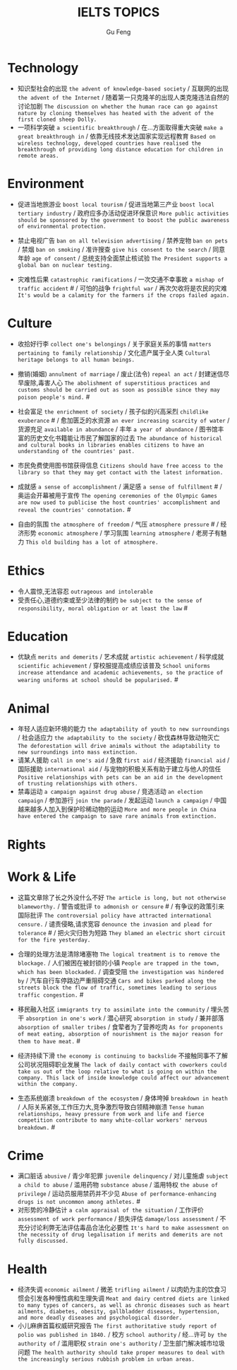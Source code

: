 #+AUTHOR: Gu Feng
#+TITLE: IELTS TOPICS
#+HTML_HEAD: <link rel="stylesheet" type="text/css" href="css/code-hide.css" />
#+HTML_HEAD: <link rel="stylesheet" type="text/css" href="css/org.css" />
#+HTML: <meta name="viewport" content="width=device-width, initial-scale=1, maximum-scale=1, user-scalable=no">

* Technology
- 知识型社会的出现 =the advent of knowledge-based society= / 互联网的出现 =the advent of the Internet= / 随着第一只克隆羊的出现人类克隆违法自然的讨论加剧 =The discussion on whether the human race can go against nature by cloning themselves has heated with the advent of the first cloned sheep Dolly.=
- 一项科学突破 =a scientific breakthrough= / 在...方面取得重大突破 =make a great breakthrough in= / 依靠无线技术发达国家实现远程教育 =Based on wireless technology, developed countries have realised the breakthrough of providing long distance education for children in remote areas.=

* Environment
- 促进当地旅游业 =boost local tourism= / 促进当地第三产业 =boost local tertiary industry= / 政府应多办活动促进环保意识 =More public activities should be sponsored by the government to boost the public awareness of environmental protection.=

- 禁止电视广告 =ban on all television advertising= / 禁养宠物 =ban on pets= / 禁烟 =ban on smoking= / 准许搜查 =give his consent to the search= / 同意年龄 =age of consent= / 总统支持全面禁止核试验 =The President supports a global ban on nuclear testing.=
- 灾难性后果 =catastrophic ramifications= / 一次交通不幸事故 =a mishap of traffic accident= # / 可怕的战争 =frightful war= / 再次欠收将是农民的灾难 =It's would be a calamity for the farmers if the crops failed again.=

* Culture
- 收拾好行李 =collect one's belongings= / 关于家庭关系的事情 =matters pertaining to family relationship= / 文化遗产属于全人类 =Cultural heritage belongs to all human beings.=

- 撤销(婚姻) =annulment of marriage= / 废止(法令) =repeal an act= / 封建迷信尽早废除,毒害人心 =The abolishment of superstitious practices and customs should be carried out as soon as possible since they may poison people's mind.= #
- 社会富足 =the enrichment of society= / 孩子似的兴高采烈 =childlike exuberance= # / 愈加匮乏的水资源 =an ever increasing scarcity of water= / 货源充足 =available in abundance= / 丰年 =a year of abundance= / 图书馆丰富的历史文化书籍能让市民了解国家的过去 =The abundance of historical and cultural books in libraries enables citizens to have an understanding of the countries' past.=
- 市民免费使用图书馆获得信息 =Citizens should have free access to the library so that they may get contact with the latest information.=
- 成就感 =a sense of accomplishment= / 满足感 =a sense of fulfillment= # / 奥运会开幕被用于宣传 =The opening ceremonies of the Olympic Games are now used to publicise the host countries' accomplishment and reveal the countries' connotation.= #
- 自由的氛围 =the atmosphere of freedom= / 气压 =atmosphere pressure= # / 经济形势 =economic atmosphere= / 学习氛围 =learning atmosphere= / 老房子有魅力 =This old building has a lot of atmosphere.=

* Ethics
- 令人震惊,无法容忍 =outrageous and intolerable=
- 受责任心,道德约束或至少法律的制约 =be subject to the sense of responsibility, moral obligation or at least the law= #

* Education
- 优缺点 =merits and demerits= / 艺术成就 =artistic achievement= / 科学成就 =scientific achievement= / 穿校服提高成绩应该普及 =School uniforms increase attendance and academic achievements, so the practice of wearing uniforms at school should be popularised.= #

* Animal
- 年轻人适应新环境的能力 =the adaptability of youth to new surroundings= / 社会适应力 =the adaptability to the society= / 砍伐森林导致动物灭亡 =The deforestation will drive animals without the adaptability to new surroundings into mass extinction.=
- 请某人援助 =call in one's aid= / 急救 =first aid= / 经济援助 =financial aid= / 国际援助 =international aid= / 与宠物的积极关系有助于建立与他人的信任 =Positive relationships with pets can be an aid in the development of trusting relationships with others.=
- 禁毒运动 =a campaign against drug abuse= / 竞选活动 =an election campaign= / 参加游行 =join the parade= / 发起运动 =launch a campaign= / 中国越来越多人加入到保护珍稀动物的运动 =More and more people in China have entered the campaign to save rare animals from extinction.=

* Rights

* Work & Life
- 这篇文章除了长之外没什么不好 =The article is long, but not otherwise blameworthy.= / 警告或批评 =to admonish or censure= # / 有争议的政策引来国际批评 =The controversial policy have attracted international censure.= / 谴责侵略,请求宽容 =denounce the invasion and plead for tolerance= # / 把火灾归咎为短路 =They blamed an electric short circuit for the fire yesterday.=
- 合理的处理方法是清除堵塞物 =The logical treatment is to remove the blockage.= / 人们被困在被封锁的小镇 =People are trapped in the town, which has been blockaded.= / 调查受阻 =the investigation was hindered by= / 汽车自行车停路边严重阻碍交通 =Cars and bikes parked along the streets block the flow of traffic, sometimes leading to serious traffic congestion.= #

- 移民融入社区 =immigrants try to assimilate into the community= / 埋头苦干 =absorption in one's work= / 潜心研究 =absorption in study= / 兼并部落 =absorption of smaller tribes= / 食荤者为了营养吃肉 =As for proponents of meat eating, absorption of nourishment is the major reason for them to have meat.= #
- 经济持续下滑 =the economy is continuing to backslide= 不接触同事不了解公司状况阻碍职业发展 =The lack of daily contact with coworkers could take us out of the loop relative to what is going on within the company. This lack of inside knowledge could affect our advancement within the company.=
- 生态系统崩溃 =breakdown of the ecosystem= / 身体垮掉 =breakdown in heath= / 人际关系紧张,工作压力大,竞争激烈导致白领精神崩溃 =Tense human relationships, heavy pressure from work and life and fierce competition contribute to many white-collar workers' nervous breakdown.= #

* Crime
- 满口脏话 =abusive= / 青少年犯罪 =juvenile delinquency= / 对儿童施虐 =subject a child to abuse= / 滥用药物 =substance abuse= / 滥用特权 =the abuse of privilege= / 运动员服用禁药并不少见 =Abuse of performance-enhancing drugs is not uncommon among athletes.= #
- 对形势的冷静估计 =a calm appraisal of the situation= / 工作评价 =assessment of work performance= / 损失评估 =damage/loss assessment= / 不充分讨论利弊无法评估毒品合法化必要性 =It's hard to make assessment on the necessity of drug legalisation if merits and demerits are not fully discussed.=

* Health
- 经济失调 =economic ailment= / 微恙 =trifling ailment= / 以肉奶为主的饮食习惯会引发各种慢性病和生理失调 =Meat and dairy centred diets are linked to many types of cancers, as well as chronic diseases such as heart ailments, diabetes, obesity, gallbladder diseases, hypertension, and more deadly diseases and psychological disorder.=
- 小儿麻痹首篇权威研究报告 =The first authoritative study report of polio was published in 1840.= / 校方 =school authority= / 经...许可 =by the authority of= / 滥用职权 =strain one's authority= / 卫生部门解决城市垃圾问题 =The health authority should take proper measures to deal with the increasingly serious rubbish problem in urban areas.=
